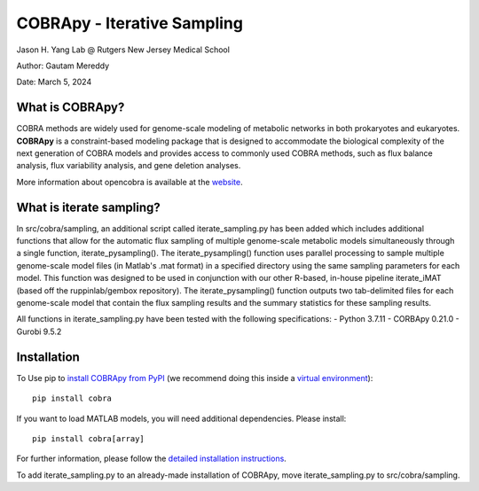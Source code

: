 ================================================================
COBRApy - Iterative Sampling
================================================================

Jason H. Yang Lab @ Rutgers New Jersey Medical School

Author: Gautam Mereddy

Date: March 5, 2024



What is COBRApy?
================

COBRA methods are widely used for genome-scale modeling of metabolic networks in
both prokaryotes and eukaryotes. **COBRApy** is a constraint-based modeling
package that is designed to accommodate the biological complexity of the next
generation of COBRA models and provides access to commonly used COBRA methods,
such as flux balance analysis, flux variability analysis, and gene deletion
analyses.

More information about opencobra is available at the `website
<http://opencobra.github.io/>`_.

What is iterate sampling?
=========================

In src/cobra/sampling, an additional script called iterate_sampling.py has been added which includes additional functions that allow for the automatic flux sampling of multiple genome-scale metabolic models simultaneously through a single function, iterate_pysampling(). The iterate_pysampling() function uses parallel processing to sample multiple genome-scale model files (in Matlab's .mat format) in a specified directory using the same sampling parameters for each model. This function was designed to be used in conjunction with our other R-based, in-house pipeline iterate_iMAT (based off the ruppinlab/gembox repository). The iterate_pysampling() function outputs two tab-delimited files for each genome-scale model that contain the flux sampling results and the summary statistics for these sampling results.

All functions in iterate_sampling.py have been tested with the following specifications:
- Python 3.7.11
- CORBApy 0.21.0
- Gurobi 9.5.2

Installation
============

To Use pip to `install COBRApy from PyPI <https://pypi.org/project/cobra/>`_ (we
recommend doing this inside a `virtual environment
<http://docs.python-guide.org/en/latest/dev/virtualenvs/>`_)::

    pip install cobra

If you want to load MATLAB models, you will need additional dependencies. Please
install::

    pip install cobra[array]

For further information, please follow the `detailed installation instructions
<INSTALL.rst>`_.

To add iterate_sampling.py to an already-made installation of COBRApy, move iterate_sampling.py to src/cobra/sampling.
